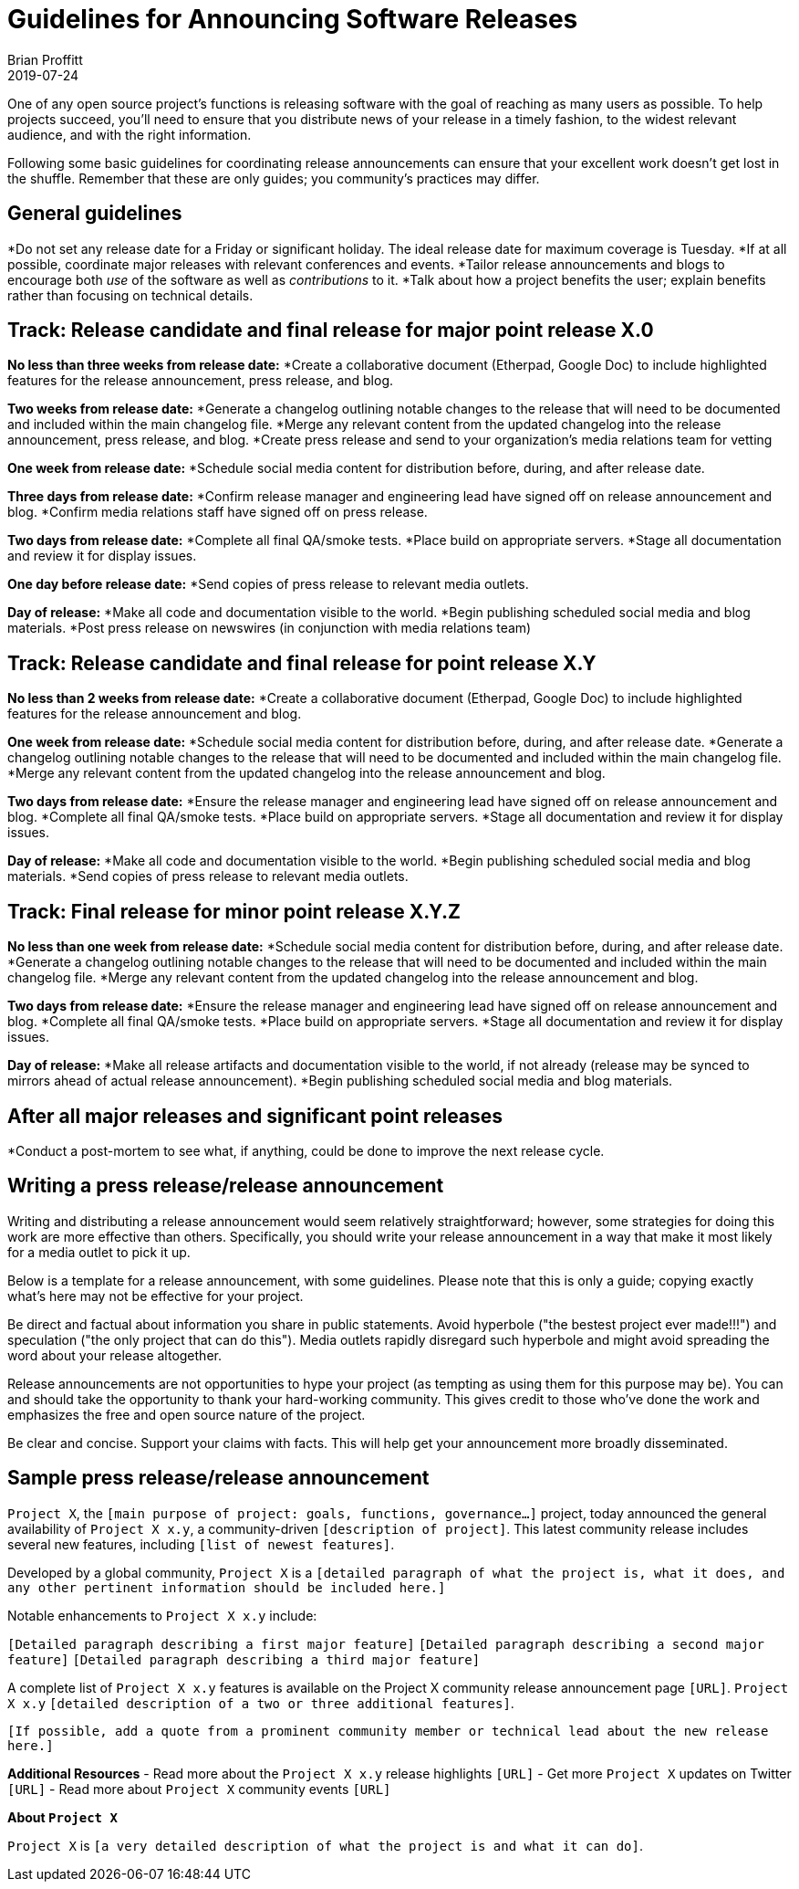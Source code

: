 = Guidelines for Announcing Software Releases
Brian Proffitt
2019-07-24

One of any open source project's functions is releasing software with the goal of reaching as many users as possible. To help projects succeed, you'll need to ensure that you distribute news of your release in a timely fashion, to the widest relevant audience, and with the right information.

Following some basic guidelines for coordinating release announcements can ensure that your excellent work doesn't get lost in the shuffle. Remember that these are only guides; you community's practices may differ.

== General guidelines

*Do not set any release date for a Friday or significant holiday. The ideal release date for maximum coverage is Tuesday.
*If at all possible, coordinate major releases with relevant conferences and events.
*Tailor release announcements and blogs to encourage both _use_ of the software as well as _contributions_ to it.
*Talk about how a project benefits the user; explain benefits rather than focusing on technical details.

== Track: Release candidate and final release for major point release X.0

*No less than three weeks from release date:*
*Create a collaborative document (Etherpad, Google Doc) to include highlighted features for the release announcement, press release, and blog.

*Two weeks from release date:*
*Generate a changelog outlining notable changes to the release that will need to be documented and included within the main changelog file.
*Merge any relevant content from the updated changelog into the release announcement, press release, and blog.
*Create press release and send to your organization's media relations team for vetting

*One week from release date:*
*Schedule social media content for distribution before, during, and after release date.

*Three days from release date:*
*Confirm release manager and engineering lead have signed off on release announcement and blog.
*Confirm media relations staff have signed off on press release.

*Two days from release date:*
*Complete all final QA/smoke tests.
*Place build on appropriate servers.
*Stage all documentation and review it for display issues.

*One day before release date:*
*Send copies of press release to relevant media outlets.

*Day of release:*
*Make all code and documentation visible to the world.
*Begin publishing scheduled social media and blog materials.
*Post press release on newswires (in conjunction with media relations team)

== Track: Release candidate and final release for point release X.Y

*No less than 2 weeks from release date:*
*Create a collaborative document (Etherpad, Google Doc) to include highlighted features for the release announcement and blog.

*One week from release date:*
*Schedule social media content for distribution before, during, and after release date.
*Generate a changelog outlining notable changes to the release that will need to be documented and included within the main changelog file.
*Merge any relevant content from the updated changelog into the release announcement and blog.

*Two days from release date:*
*Ensure the release manager and engineering lead have signed off on release announcement and blog.
*Complete all final QA/smoke tests.
*Place build on appropriate servers.
*Stage all documentation and review it for display issues.

*Day of release:*
*Make all code and documentation visible to the world.
*Begin publishing scheduled social media and blog materials.
*Send copies of press release to relevant media outlets.


== Track: Final release for minor point release X.Y.Z

*No less than one week from release date:*
*Schedule social media content for distribution before, during, and after release date.
*Generate a changelog outlining notable changes to the release that will need to be documented and included within the main changelog file.
*Merge any relevant content from the updated changelog into the release announcement and blog.

*Two days from release date:*
*Ensure the release manager and engineering lead have signed off on release announcement and blog.
*Complete all final QA/smoke tests.
*Place build on appropriate servers.
*Stage all documentation and review it for display issues.

*Day of release:*
*Make all release artifacts and documentation visible to the world, if not already (release may be synced to mirrors ahead of actual release announcement).
*Begin publishing scheduled social media and blog materials.

== After all major releases and significant point releases

*Conduct a post-mortem to see what, if anything, could be done to improve the next release cycle.

== Writing a press release/release announcement

Writing and distributing a release announcement would seem relatively straightforward; however, some strategies for doing this work are more effective than others. Specifically, you should write your release announcement in a way that make it most likely for a media outlet to pick it up.

Below is a template for a release announcement, with some guidelines. Please note that this is only a guide; copying exactly what's here may not be effective for your project.
 
Be direct and factual about information you share in public statements. Avoid hyperbole ("the bestest project ever made!!!") and speculation ("the only project that can do this"). Media outlets rapidly disregard such hyperbole and might avoid spreading the word about your release altogether.
 
Release announcements are not opportunities to hype your project (as tempting as using them for this purpose may be). You can and should take the opportunity to thank your hard-working community. This gives credit to those who've done the work and emphasizes the free and open source nature of the project.

Be clear and concise. Support your claims with facts. This will help get your announcement more broadly disseminated.

== Sample press release/release announcement

`Project X`, the `[main purpose of project: goals, functions, governance...]` project, today announced the general availability of `Project X x.y`, a community-driven `[description of project]`. This latest community release includes several new features, including `[list of newest features]`.
 
Developed by a global community, `Project X` is a `[detailed paragraph of what the project is, what it does, and any other pertinent information should be included here.]`
 
Notable enhancements to `Project X x.y` include:

`[Detailed paragraph describing a first major feature]`
`[Detailed paragraph describing a second major feature]`
`[Detailed paragraph describing a third major feature]`
 
A complete list of `Project X x.y` features is available on the Project X community release announcement page `[URL]`. `Project X x.y` `[detailed description of a two or three additional features]`.
 
`[If possible, add a quote from a prominent community member or technical lead about the new release here.]`

*Additional Resources*
- Read more about the `Project X x.y` release highlights `[URL]`
- Get more `Project X` updates on Twitter `[URL]`
- Read more about `Project X` community events `[URL]`
 
*About `Project X`*

`Project X` is `[a very detailed description of what the project is and what it can do]`.


